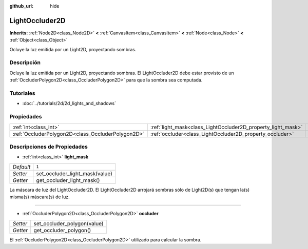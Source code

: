 :github_url: hide

.. Generated automatically by doc/tools/make_rst.py in Godot's source tree.
.. DO NOT EDIT THIS FILE, but the LightOccluder2D.xml source instead.
.. The source is found in doc/classes or modules/<name>/doc_classes.

.. _class_LightOccluder2D:

LightOccluder2D
===============

**Inherits:** :ref:`Node2D<class_Node2D>` **<** :ref:`CanvasItem<class_CanvasItem>` **<** :ref:`Node<class_Node>` **<** :ref:`Object<class_Object>`

Ocluye la luz emitida por un Light2D, proyectando sombras.

Descripción
----------------------

Ocluye la luz emitida por un Light2D, proyectando sombras. El LightOccluder2D debe estar provisto de un :ref:`OccluderPolygon2D<class_OccluderPolygon2D>` para que la sombra sea computada.

Tutoriales
--------------------

- :doc:`../tutorials/2d/2d_lights_and_shadows`

Propiedades
----------------------

+---------------------------------------------------+--------------------------------------------------------------+-------+
| :ref:`int<class_int>`                             | :ref:`light_mask<class_LightOccluder2D_property_light_mask>` | ``1`` |
+---------------------------------------------------+--------------------------------------------------------------+-------+
| :ref:`OccluderPolygon2D<class_OccluderPolygon2D>` | :ref:`occluder<class_LightOccluder2D_property_occluder>`     |       |
+---------------------------------------------------+--------------------------------------------------------------+-------+

Descripciones de Propiedades
--------------------------------------------------------

.. _class_LightOccluder2D_property_light_mask:

- :ref:`int<class_int>` **light_mask**

+-----------+--------------------------------+
| *Default* | ``1``                          |
+-----------+--------------------------------+
| *Setter*  | set_occluder_light_mask(value) |
+-----------+--------------------------------+
| *Getter*  | get_occluder_light_mask()      |
+-----------+--------------------------------+

La máscara de luz del LightOccluder2D. El LightOccluder2D arrojará sombras sólo de Light2D(s) que tengan la(s) misma(s) máscara(s) de luz.

----

.. _class_LightOccluder2D_property_occluder:

- :ref:`OccluderPolygon2D<class_OccluderPolygon2D>` **occluder**

+----------+-----------------------------+
| *Setter* | set_occluder_polygon(value) |
+----------+-----------------------------+
| *Getter* | get_occluder_polygon()      |
+----------+-----------------------------+

El :ref:`OccluderPolygon2D<class_OccluderPolygon2D>` utilizado para calcular la sombra.

.. |virtual| replace:: :abbr:`virtual (This method should typically be overridden by the user to have any effect.)`
.. |const| replace:: :abbr:`const (This method has no side effects. It doesn't modify any of the instance's member variables.)`
.. |vararg| replace:: :abbr:`vararg (This method accepts any number of arguments after the ones described here.)`
